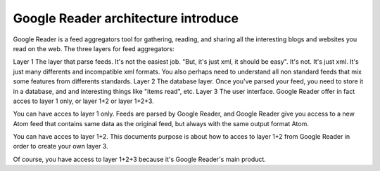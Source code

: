 Google Reader architecture introduce
===========================================

Google Reader is a feed aggregators tool for gathering, reading, and sharing all the interesting blogs and websites you read on the web. 
The three layers for feed aggregators:

Layer 1  The layer that parse feeds. It's not the easiest job. "But, it's just xml, it should be easy". It's not. It's just xml. It's just many differents and incompatible xml formats. You also perhaps need to understand all non standard feeds that mix some features from differents standards.
Layer 2  The database layer. Once you've parsed your feed, you need to store it in a database, and and interesting things like "items read", etc.
Layer 3  The user interface.
Google Reader offer in fact acces to layer 1 only, or layer 1+2 or layer 1+2+3.

You can have acces to layer 1 only. Feeds are parsed by Google Reader, and Google Reader give you access to a new Atom feed that contains same data as the original feed, but always with the same output format  Atom.

You can have acces to layer 1+2. This documents purpose is about how to acces to layer 1+2 from Google Reader in order to create your own layer 3.

Of course, you have access to layer 1+2+3 because it's Google Reader's main product.
 
